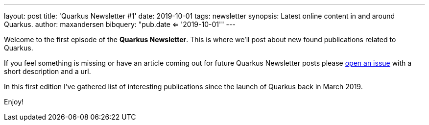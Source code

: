 ---
layout: post
title: 'Quarkus Newsletter #1'
date: 2019-10-01
tags: newsletter
synopsis: Latest online content in and around Quarkus.
author: maxandersen
bibquery: "pub.date <= '2019-10-01'"
---

Welcome to the first episode of the *Quarkus Newsletter*. This is where we'll post about new found publications related to Quarkus.

If you feel something is missing or have an article coming out for future Quarkus Newsletter posts please https://github.com/quarkusio/quarkusio.github.io/issues[open an issue] with a short description and a url. 

In this first edition I've gathered list of interesting publications since the launch of Quarkus back in March 2019.

Enjoy!
